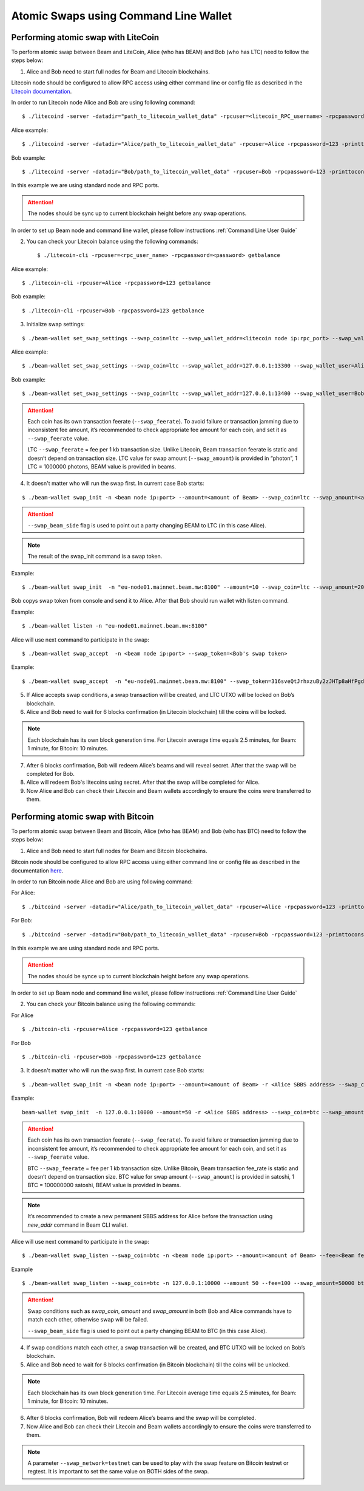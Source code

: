 .. _user_atomic_swap_cli:

Atomic Swaps using Command Line Wallet
======================================


Performing atomic swap with LiteCoin
------------------------------------


To perform atomic swap between Beam and LiteCoin, Alice (who has BEAM) and Bob (who has LTC) need to follow the steps below:

1. Alice and Bob need to start full nodes for Beam and Litecoin blockchains.

Litecoin node should be configured to allow RPC access using either command line or config file as described in the `Litecoin documentation <https://litecoin.info/index.php/Litecoin.conf>`_.

In order to run Litecoin node Alice and Bob are using following command:

::
   
   $ ./litecoind -server -datadir="path_to_litecoin_wallet_data" -rpcuser=<litecoin_RPC_username> -rpcpassword=<password> -printtoconsole

Alice example:

::

   $ ./litecoind -server -datadir="Alice/path_to_litecoin_wallet_data" -rpcuser=Alice -rpcpassword=123 -printtoconsole

Bob example:

::

   $ ./litecoind -server -datadir="Bob/path_to_litecoin_wallet_data" -rpcuser=Bob -rpcpassword=123 -printtoconsole

In this example we are using standard node and RPC ports.

.. attention::
  
  The nodes should be sync up to current blockchain height before any swap operations.

In order to set up Beam node and command line wallet, please follow instructions :ref:`Command Line User Guide`


2. You can check your Litecoin balance using the following commands:
   
   ::

   $ ./litecoin-cli -rpcuser=<rpc_user_name> -rpcpassword=<password> getbalance

Alice example:

::

   $ ./litecoin-cli -rpcuser=Alice -rpcpassword=123 getbalance

Bob example:
::

   $ ./litecoin-cli -rpcuser=Bob -rpcpassword=123 getbalance

   
   
3. Initialize swap settings:

::

   $ ./beam-wallet set_swap_settings --swap_coin=ltc --swap_wallet_addr=<litecoin node ip:rpc_port> --swap_wallet_user=<litecoin RPC username> --swap_wallet_pass=<litecoin RPC password> --swap_feerate=<Litecoin fee rate(Photons/Kb)> --active_connection=core
   
Alice example:

::

   $ ./beam-wallet set_swap_settings --swap_coin=ltc --swap_wallet_addr=127.0.0.1:13300 --swap_wallet_user=Alice --swap_wallet_pass=123 --swap_feerate=90000 --active_connection=core
   
Bob example:

::

   $ ./beam-wallet set_swap_settings --swap_coin=ltc --swap_wallet_addr=127.0.0.1:13400 --swap_wallet_user=Bob --swap_wallet_pass=123 --swap_feerate=90000 --active_connection=core
   
   
.. attention::

    Each coin has its own transaction feerate (``--swap_feerate``). To avoid failure or transaction jamming due to inconsistent fee amount, it’s recommended to check appropriate fee amount for each coin, and set it as ``--swap_feerate`` value. 

    LTC ``--swap_feerate`` = fee per 1 kb transaction size. Unlike Litecoin, Beam transaction feerate is static and doesn’t depend on transaction size. LTC value for swap amount (``--swap_amount``) is provided in “photon”, 1 LTC = 1000000 photons, BEAM value is provided in beams.
  


4. It doesn't matter who will run the swap first. In current case Bob starts:

::

   $ ./beam-wallet swap_init -n <beam node ip:port> --amount=<amount of Beam> --swap_coin=ltc --swap_amount=<amount of Photons> --swap_beam_side

.. attention::

  ``--swap_beam_side`` flag is used to point out a party changing BEAM to LTC (in this case Alice).   

   
.. note::

   The result of the swap_init command is a swap token.  


Example:

::

  $ ./beam-wallet swap_init  -n "eu-node01.mainnet.beam.mw:8100" --amount=10 --swap_coin=ltc --swap_amount=2000000000


Bob copys swap token from console and send it to Alice. After that Bob should run wallet with listen command.

Example:

::

   $ ./beam-wallet listen -n "eu-node01.mainnet.beam.mw:8100"
  

Alice will use next command to participate in the swap:

::

   $ ./beam-wallet swap_accept  -n <beam node ip:port> --swap_token=<Bob's swap token>

Example:
   
::

   $ ./beam-wallet swap_accept  -n "eu-node01.mainnet.beam.mw:8100" --swap_token=316sveQtJrhxzuBy2zJHTp8aHfPgdz2FycrR8n9fs5CbXqoq1Be4Z9qEPnz5HjxuBZgmQpxWd8Dy9icQYKVn1e23cP7x5FHcteyEXk11QQ6CQLQJ3ERk653xgzXnBNfiiX8Pw8acyuNqCHPsF699oiDkxgEAXtV5mrKmYWh1zW



5. If Alice accepts swap conditions, a swap transaction will be created, and LTC UTXO will be locked on Bob’s blockchain.

6. Alice and Bob need to wait for 6 blocks confirmation (in Litecoin blockchain) till the coins will be locked.

.. note::

   Each blockchain has its own block generation time. For Litecoin average time equals 2.5 minutes, for Beam: 1 minute, for Bitcoin: 10 minutes.

7. After 6 blocks confirmation, Bob will redeem Alice’s beams and will reveal secret. After that the swap will be completed for Bob.

8. Alice will redeem Bob's litecoins using secret. After that the swap will be completed for Alice.

9. Now Alice and Bob can check their Litecoin and Beam wallets accordingly to ensure the coins were transferred to them.



Performing atomic swap with Bitcoin
------------------------------------


To perform atomic swap between Beam and Bitcoin, Alice (who has BEAM) and Bob (who has BTC) need to follow the steps below:

1. Alice and Bob need to start full nodes for Beam and Bitcoin blockchains.

Bitcoin node should be configured to allow RPC access using either command line or config file as described in the documentation `here <https://en.bitcoin.it/wiki/Running_Bitcoin>`_.

In order to run Bitcoin node Alice and Bob are using following command:

For Alice:

::

   $ ./bitcoind -server -datadir="Alice/path_to_litecoin_wallet_data" -rpcuser=Alice -rpcpassword=123 -printtoconsole

For Bob:

::

   $ ./bitcoind -server -datadir="Bob/path_to_litecoin_wallet_data" -rpcuser=Bob -rpcpassword=123 -printtoconsole

In this example we are using standard node and RPC ports.

.. attention::
  
  The nodes should be synce up to current blockchain height before any swap operations.


In order to set up Beam node and command line wallet, please follow instructions :ref:`Command Line User Guide`


2. You can check your Bitcoin balance using the following commands:

For Alice

::

   $ ./bitcoin-cli -rpcuser=Alice -rpcpassword=123 getbalance

For Bob

::

   $ ./bitcoin-cli -rpcuser=Bob -rpcpassword=123 getbalance



3. It doesn't matter who will run the swap first. In current case Bob starts:

::

   $ ./beam-wallet swap_init -n <beam node ip:port> --amount=<amount of Beam> -r <Alice SBBS address> --swap_coin=btc --swap_amount=<amount of Satoshi> --swap_feerate=<Bitcoin fee rate(Satoshi/Kb)> --btc_node_addr=<bitcoin node ip:rpc_port> --btc_user=<bitcoin RPC username> --btc_pass=<bitcoin RPC password>


Example:

::

  beam-wallet swap_init  -n 127.0.0.1:10000 --amount=50 -r <Alice SBBS address> --swap_coin=btc --swap_amount=100000000  --swap_feerate=90000 --btc_node_addr=127.0.0.1:8332 --btc_user=Bob --btc_pass=123


.. attention::

    Each coin has its own transaction feerate (``--swap_feerate``). To avoid failure or transaction jamming due to inconsistent fee amount, it’s recommended to check appropriate fee amount for each coin, and set it as ``--swap_feerate`` value. 

    BTC ``--swap_feerate`` = fee per 1 kb transaction size. Unlike Bitcoin, Beam transaction fee_rate is static and doesn’t depend on transaction size. BTC value for swap amount (``--swap_amount``) is provided in satoshi, 1 BTC = 100000000 satoshi, BEAM value is provided in beams.

.. note::

   It’s recommended to create a new permanent SBBS address for Alice before the transaction using `new_addr` command in Beam CLI wallet.

Alice will use next command to participate in the swap:

::

   $ ./beam-wallet swap_listen --swap_coin=btc -n <beam node ip:port> --amount=<amount of Beam> --fee=<Beam fee> --swap_amount=<amount of satoshi> --swap_feerate=<Bitcoin fee rate(Satoshi/Kb)> --btc_node_addr=<bitcoin node ip:rpc_port> --btc_user=<bitcoin RPC username> --btc_pass=<bitcoin RPC password> --swap_beam_side 

Example

::

   $ ./beam-wallet swap_listen --swap_coin=btc -n 127.0.0.1:10000 --amount 50 --fee=100 --swap_amount=50000 btc_node_addr 127.0.0.1:9332 --btc_pass 123 --btc_user Alice --swap_beam_side --swap_feerate=90000 

.. attention::

  Swap conditions such as `swap_coin`, `amount` and `swap_amount` in both Bob and Alice commands have to match each other, otherwise swap will be failed.

  ``--swap_beam_side`` flag is used to point out a party changing BEAM to BTC (in this case Alice).

4. If swap conditions match each other, a swap transaction will be created, and BTC UTXO will be locked on Bob’s blockchain.

5. Alice and Bob need to wait for 6 blocks confirmation (in Bitcoin blockchain) till the coins will be unlocked.

.. note::

   Each blockchain has its own block generation time. For Litecoin average time equals 2.5 minutes, for Beam: 1 minute, for Bitcoin: 10 minutes.

6. After 6 blocks confirmation, Bob will redeem Alice’s beams and the swap will be completed.

7. Now Alice and Bob can check their Litecoin and Beam wallets accordingly to ensure the coins were transferred to them.

.. note::

    A parameter ``--swap_network=testnet`` can be used to play with the swap feature on Bitcoin testnet or regtest. It is important to set the same value on BOTH sides of the swap.

